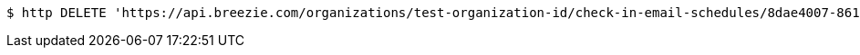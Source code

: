 [source,bash]
----
$ http DELETE 'https://api.breezie.com/organizations/test-organization-id/check-in-email-schedules/8dae4007-861b-4e15-abb5-dabb947ae6d9' 'Authorization: Bearer:0b79bab50daca910b000d4f1a2b675d604257e42'
----